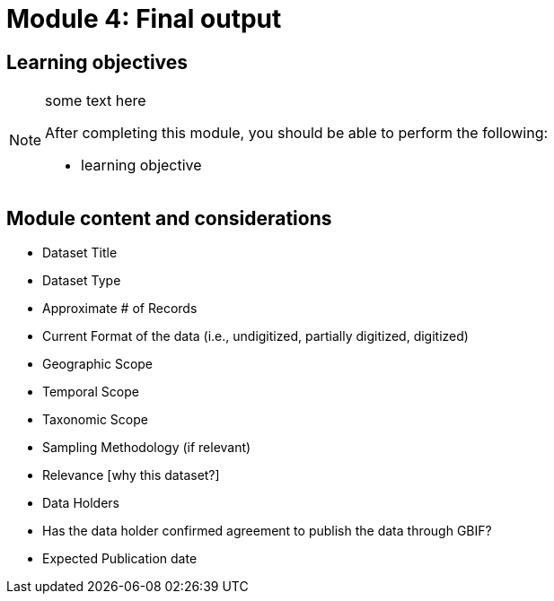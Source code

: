= Module 4: Final output

== Learning objectives

[NOTE.objectives]
====
some text here

After completing this module, you should be able to perform the following:

* learning objective
====

== Module content and considerations

* Dataset Title 
* Dataset Type 
* Approximate # of Records
* Current Format of the data (i.e., undigitized, partially digitized, digitized)
* Geographic Scope 
* Temporal Scope
* Taxonomic Scope 
* Sampling Methodology (if relevant)
* Relevance [why this dataset?]
* Data Holders
* Has the data holder confirmed agreement to publish the data through GBIF?
* Expected Publication date

